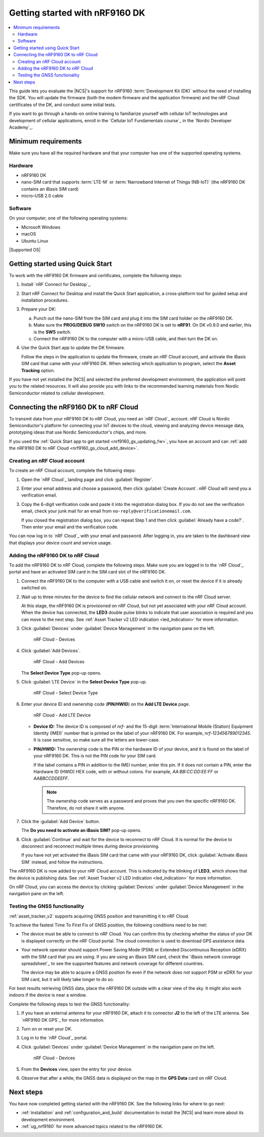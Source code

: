 .. _ug_nrf9160_gs:

Getting started with nRF9160 DK
###############################

.. contents::
   :local:
   :depth: 2

This guide lets you evaluate the |NCS|'s support for nRF9160 :term:`Development Kit (DK)` without the need of installing the SDK.
You will update the firmware (both the modem firmware and the application firmware) and the nRF Cloud certificates of the DK, and conduct some initial tests.

If you want to go through a hands-on online training to familiarize yourself with cellular IoT technologies and development of cellular applications, enroll in the `Cellular IoT Fundamentals course`_ in the `Nordic Developer Academy`_.

.. _nrf9160_gs_requirements:

Minimum requirements
********************

Make sure you have all the required hardware and that your computer has one of the supported operating systems.

Hardware
========

* nRF9160 DK
* nano-SIM card that supports :term:`LTE-M` or :term:`Narrowband Internet of Things (NB-IoT)` (the nRF9160 DK contains an iBasis SIM card)
* micro-USB 2.0 cable

Software
========

On your computer, one of the following operating systems:

* Microsoft Windows
* macOS
* Ubuntu Linux

|Supported OS|

.. _nrf9160_gs_installing_software:
.. _nrf9160_gs_updating_fw:

Getting started using Quick Start
*********************************

To work with the nRF9160 DK firmware and certificates, complete the following steps:

1. Install `nRF Connect for Desktop`_.
#. Start nRF Connect for Desktop and install the Quick Start application, a cross-platform tool for guided setup and installation procedures.
#. Prepare your DK:

   a. Punch out the nano-SIM from the SIM card and plug it into the SIM card holder on the nRF9160 DK.
   #. Make sure the **PROG/DEBUG SW10** switch on the nRF9160 DK is set to **nRF91**.
      On DK v0.9.0 and earlier, this is the **SW5** switch.
   #. Connect the nRF9160 DK to the computer with a micro-USB cable, and then turn the DK on.

#. Use the Quick Start app to update the DK firmware.

   Follow the steps in the application to update the firmware, create an nRF Cloud account, and activate the iBasis SIM card that came with your nRF9160 DK.
   When selecting which application to program, select the **Asset Tracking** option.

If you have not yet installed the |NCS| and selected the preferred development environment, the application will point you to the related resources.
It will also provide you with links to the recommended learning materials from Nordic Semiconductor related to cellular development.

.. _nrf9160_gs_connect_to_cloud:
.. _nrf9160_gs_connecting_dk_to_cloud:

Connecting the |DK| to nRF Cloud
*********************************

.. |DK| replace:: nRF9160 DK

.. dk_nrf_cloud_start

To transmit data from your |DK| to nRF Cloud, you need an `nRF Cloud`_ account.
nRF Cloud is Nordic Semiconductor's platform for connecting your IoT devices to the cloud, viewing and analyzing device message data, prototyping ideas that use Nordic Semiconductor's chips, and more.

.. dk_nrf_cloud_end

If you used the :ref:`Quick Start app to get started <nrf9160_gs_updating_fw>`, you have an account and can :ref:`add the nRF9160 DK to nRF Cloud <nrf9160_gs_cloud_add_device>`.

.. _creating_cloud_account:

Creating an nRF Cloud account
=============================

.. nrf_cloud_account_start

To create an nRF Cloud account, complete the following steps:

1. Open the `nRF Cloud`_ landing page and click :guilabel:`Register`.
#. Enter your email address and choose a password, then click :guilabel:`Create Account`.
   nRF Cloud will send you a verification email.
#. Copy the 6-digit verification code and paste it into the registration dialog box.
   If you do not see the verification email, check your junk mail for an email from ``no-reply@verificationemail.com``.

   If you closed the registration dialog box, you can repeat Step 1 and then click :guilabel:`Already have a code?`.
   Then enter your email and the verification code.

You can now log in to `nRF Cloud`_ with your email and password.
After logging in, you are taken to the dashboard view that displays your device count and service usage.

.. nrf_cloud_account_end

.. _nrf9160_gs_cloud_add_device:

Adding the nRF9160 DK to nRF Cloud
==================================

.. |led_cloud_association| replace:: the **LED3** double pulse blinks
.. |led_publishing_data| replace:: blinking of **LED3**

.. nrf_cloud_add_device_start

To add the |DK| to nRF Cloud, complete the following steps.
Make sure you are logged in to the `nRF Cloud`_ portal and have an activated SIM card in the SIM card slot of the |DK|.

1. Connect the |DK| to the computer with a USB cable and switch it on, or reset the device if it is already switched on.
#. Wait up to three minutes for the device to find the cellular network and connect to the nRF Cloud server.

   At this stage, the |DK| is provisioned on nRF Cloud, but not yet associated with your nRF Cloud account.
   When the device has connected, |led_cloud_association| to indicate that user association is required and you can move to the next step.
   See :ref:`Asset Tracker v2 LED indication <led_indication>` for more information.

#. Click :guilabel:`Devices` under :guilabel:`Device Management` in the navigation pane on the left.

   .. figure:: images/nrfcloud_devices.png
      :alt: nRF Cloud - Devices

      nRF Cloud - Devices

#. Click :guilabel:`Add Devices`.

   .. figure:: images/nrfcloud_add_devices.png
      :alt: nRF Cloud - Add Devices

      nRF Cloud - Add Devices

   The **Select Device Type** pop-up opens.

#. Click :guilabel:`LTE Device` in the **Select Device Type** pop-up.

   .. figure:: images/nrfcloud_selectdevicetype.png
      :alt: nRF Cloud - Select Device Type

      nRF Cloud - Select Device Type

#. Enter your device ID and ownership code (**PIN/HWID**) on the **Add LTE Device** page.

   .. figure:: images/nrfcloud_add_lte_device.png
      :alt: nRF Cloud - Add LTE Device

      nRF Cloud - Add LTE Device

   * **Device ID:** The device ID is composed of *nrf-* and the 15-digit :term:`International Mobile (Station) Equipment Identity (IMEI)` number that is printed on the label of your |DK|.
     For example, *nrf-123456789012345*.
     It is case sensitive, so make sure all the letters are lower-case.
   * **PIN/HWID:** The ownership code is the PIN or the hardware ID of your device, and it is found on the label of your |DK|.
     This is not the PIN code for your SIM card.

     If the label contains a PIN in addition to the IMEI number, enter this pin.
     If it does not contain a PIN, enter the Hardware ID (HWID) HEX code, with or without colons.
     For example, *AA:BB:CC:DD:EE:FF* or *AABBCCDDEEFF*.

     .. note::

        The ownership code serves as a password and proves that you own the specific |DK|.
        Therefore, do not share it with anyone.

#. Click the :guilabel:`Add Device` button.

   The **Do you need to activate an iBasis SIM?** pop-up opens.

#. Click :guilabel:`Continue` and wait for the device to reconnect to nRF Cloud.
   It is normal for the device to disconnect and reconnect multiple times during device provisioning.

   If you have not yet activated the iBasis SIM card that came with your |DK|, click :guilabel:`Activate iBasis SIM` instead, and follow the instructions.

The |DK| is now added to your nRF Cloud account.
This is indicated by the |led_publishing_data|, which shows that the device is publishing data.
See :ref:`Asset Tracker v2 LED indication <led_indication>` for more information.

On nRF Cloud, you can access the device by clicking :guilabel:`Devices` under :guilabel:`Device Management` in the navigation pane on the left.

.. nrf_cloud_add_device_end

.. _ug_nrf9160_gs_testing_gnss:

Testing the GNSS functionality
==============================

:ref:`asset_tracker_v2` supports acquiring GNSS position and transmitting it to nRF Cloud.

To achieve the fastest Time To First Fix of GNSS position, the following conditions need to be met:

* The device must be able to connect to nRF Cloud.
  You can confirm this by checking whether the status of your DK is displayed correctly on the nRF Cloud portal.
  The cloud connection is used to download GPS assistance data.
* Your network operator should support Power Saving Mode (PSM) or Extended Discontinuous Reception (eDRX) with the SIM card that you are using.
  If you are using an iBasis SIM card, check the `iBasis network coverage spreadsheet`_ to see the supported features and network coverage for different countries.

  The device may be able to acquire a GNSS position fix even if the network does not support PSM or eDRX for your SIM card, but it will likely take longer to do so.

For best results retrieving GNSS data, place the nRF9160 DK outside with a clear view of the sky.
It might also work indoors if the device is near a window.

Complete the following steps to test the GNSS functionality:

1. If you have an external antenna for your nRF9160 DK, attach it to connector **J2** to the left of the LTE antenna.
   See `nRF9160 DK GPS`_ for more information.
#. Turn on or reset your DK.
#. Log in to the `nRF Cloud`_ portal.
#. Click :guilabel:`Devices` under :guilabel:`Device Management` in the navigation pane on the left.

   .. figure:: images/nrfcloud_devices.png
      :alt: nRF Cloud - Devices

      nRF Cloud - Devices

#. From the **Devices** view, open the entry for your device.
#. Observe that after a while, the GNSS data is displayed on the map in the **GPS Data** card on nRF Cloud.

Next steps
**********

You have now completed getting started with the nRF9160 DK.
See the following links for where to go next:

* :ref:`installation` and :ref:`configuration_and_build` documentation to install the |NCS| and learn more about its development environment.
* :ref:`ug_nrf9160` for more advanced topics related to the nRF9160 DK.
